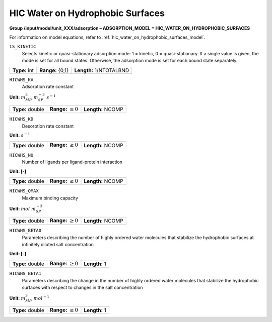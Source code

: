 .. _hic_water_on_hydrophobic_surfaces_config:

HIC Water on Hydrophobic Surfaces
~~~~~~~~~~~~~~~~~~~~~~~~~~~~~~~~~

**Group /input/model/unit_XXX/adsorption – ADSORPTION_MODEL = HIC_WATER_ON_HYDROPHOBIC_SURFACES**

For information on model equations, refer to :ref:`hic_water_on_hydrophobic_surfaces_model`.


``IS_KINETIC``
   Selects kinetic or quasi-stationary adsorption mode: 1 = kinetic, 0 =
   quasi-stationary. If a single value is given, the mode is set for all
   bound states. Otherwise, the adsorption mode is set for each bound
   state separately.

===================  =========================  =======================
**Type:** int        **Range:** {0,1}           **Length:** 1/NTOTALBND
===================  =========================  =======================

``HICWHS_KA``
   Adsorption rate constant

**Unit:** :math:`m_{MP}^{3}~m_{SP}^{-3}~s^{-1}`

===================  =========================  =========================================
**Type:** double     **Range:** :math:`\ge 0`   **Length:** NCOMP
===================  =========================  =========================================

``HICWHS_KD``
   Desorption rate constant

**Unit:** :math:`s^{-1}`

===================  =========================  =========================================
**Type:** double     **Range:** :math:`\ge 0`   **Length:** NCOMP
===================  =========================  =========================================

``HICWHS_NU``
   Number of ligands per ligand-protein interaction

**Unit: [-]**

===================  =========================  =========================================
**Type:** double     **Range:** :math:`\ge 0`   **Length:** NCOMP
===================  =========================  =========================================


``HICWHS_QMAX``
   Maximum binding capacity

**Unit:** :math:`mol~m_{SP}^{-3}`

===================  =========================  =========================================
**Type:** double     **Range:** :math:`\ge 0`   **Length:** NCOMP
===================  =========================  =========================================


``HICWHS_BETA0``
   Parameters describing the number of highly ordered water molecules
   that stabilize the hydrophobic surfaces at infinitely diluted
   salt concentration

**Unit: [-]**

===================  =========================  =========================================
**Type:** double     **Range:** :math:`\ge 0`   **Length:** 1
===================  =========================  =========================================

``HICWHS_BETA1``
   Parameters describing the change in the number of highly ordered
   water molecules that stabilize the hydrophobic surfaces with
   respect to changes in the salt concentration

**Unit:** :math:`m_{MP}^{3}~mol^{-1}`

===================  =========================  =========================================
**Type:** double     **Range:** :math:`\ge 0`   **Length:** 1
===================  =========================  =========================================
